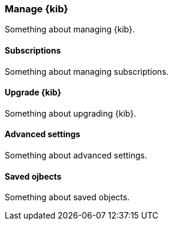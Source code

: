[[manage-kibana]]
=== Manage {kib}

Something about managing {kib}.

[[manage-subscriptions]]
==== Subscriptions

Something about managing subscriptions.

[[upgrade-kibana]]
==== Upgrade {kib}

Something about upgrading {kib}.

[[advanced-settings]]
==== Advanced settings

Something about advanced settings.

[[saved-ojects]]
==== Saved ojbects

Something about saved objects.